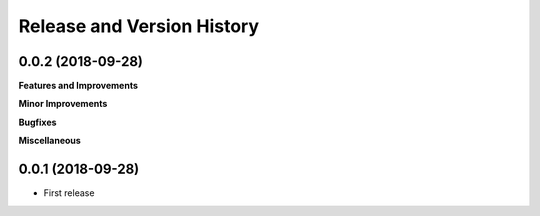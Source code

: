 Release and Version History
==============================================================================


0.0.2 (2018-09-28)
~~~~~~~~~~~~~~~~~~~~~~~~~~~~~~~~~~~~~~~~~~~~~~~~~~~~~~~~~~~~~~~~~~~~~~~~~~~~~~
**Features and Improvements**

**Minor Improvements**

**Bugfixes**

**Miscellaneous**


0.0.1 (2018-09-28)
~~~~~~~~~~~~~~~~~~~~~~~~~~~~~~~~~~~~~~~~~~~~~~~~~~~~~~~~~~~~~~~~~~~~~~~~~~~~~~

- First release
